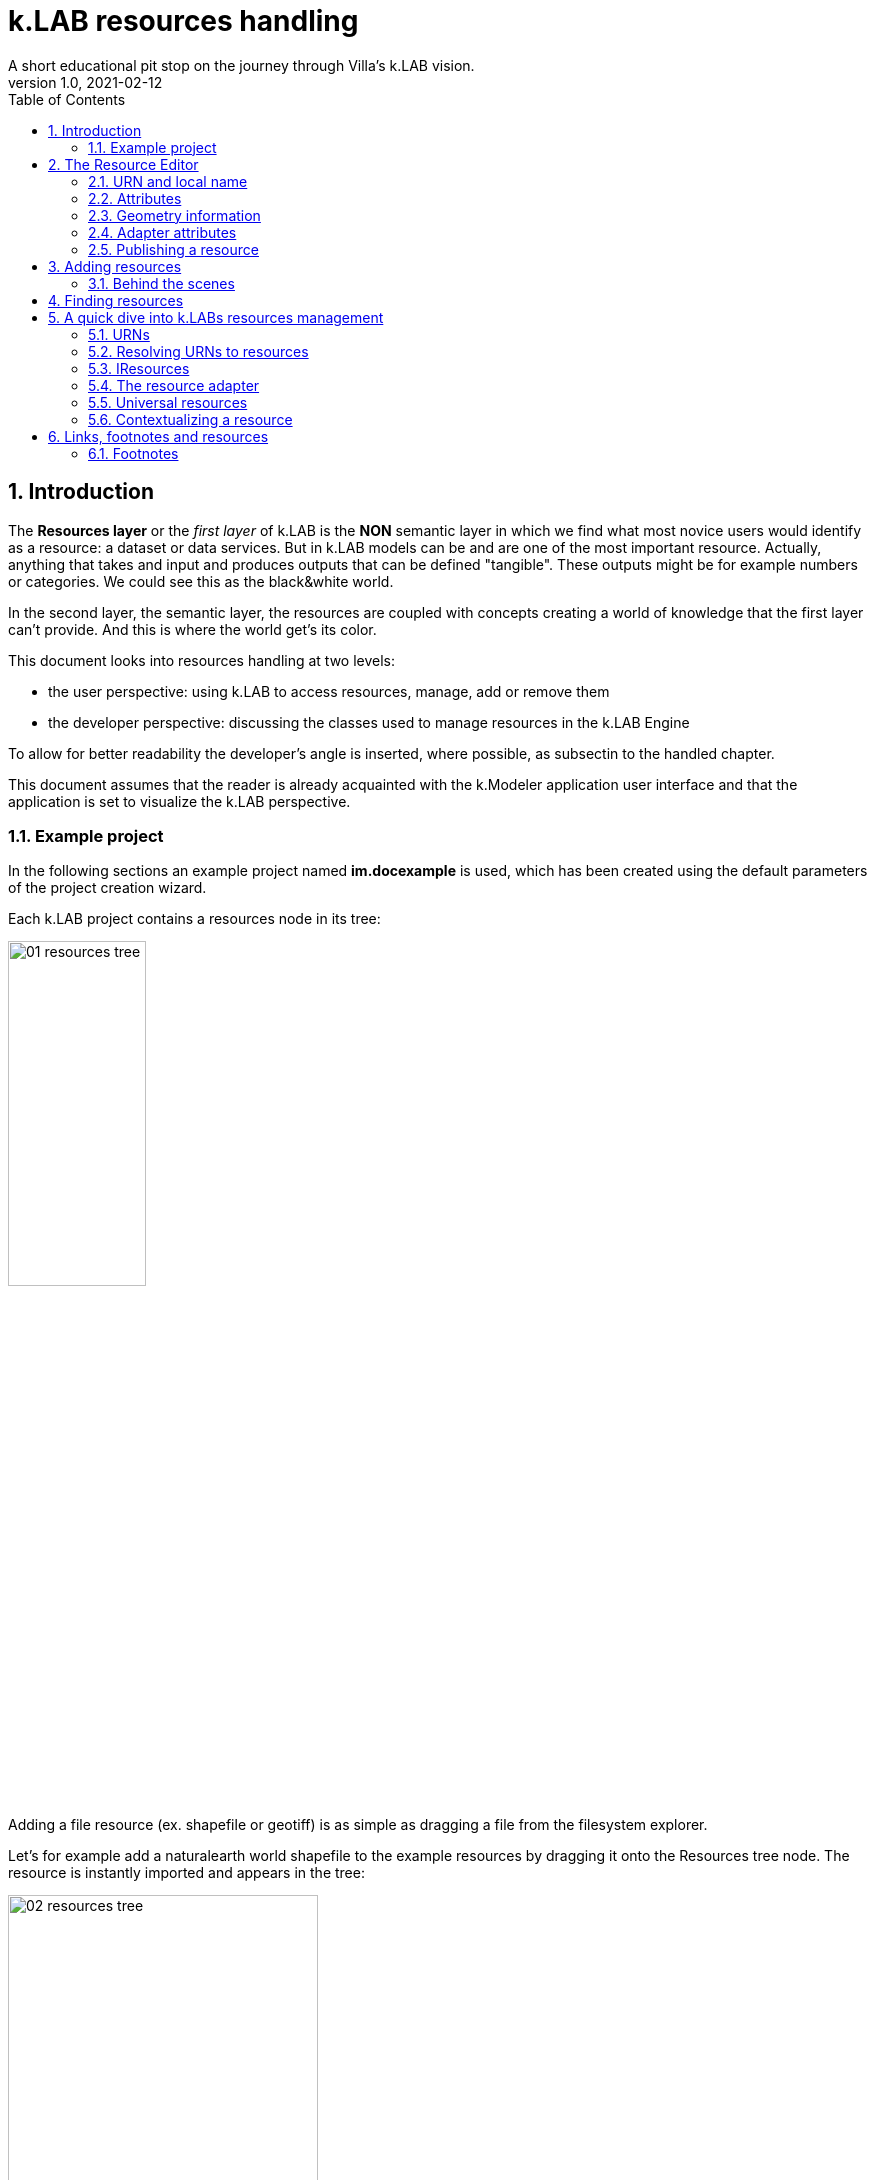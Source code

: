 = k.LAB resources handling
A short educational pit stop on the journey through Villa's k.LAB vision.
v1.0, 2021-02-12
:doctype: article
:description: Chat about resources handling with Villa
:kl: k.LAB
:kmod: k.Modeler
:kact: k.Actors
:keng: k.LAB Engine
:kim: k.IM
:ked: k.LAB Resourced Editor
:pex: Project Explorer
:encoding: utf-8
:lang: en
:title-page:
:toc: left
:toclevels: 5
:sectnums:
:sectnumlevels: 5
:numbered:
:experimental:
:reproducible:
:icons: font
:listing-caption: Listing
:sectnums:
:autofit-option:
:mdash: &#8212;
:language: asciidoc
ifdef::backend-pdf[]
:title-logo-image: image:imgs/KLAB_LOGO.png[align=center]
:source-highlighter: rouge
//:rouge-style: github
//:source-highlighter: pygments
//:pygments-style: tango
endif::[]
:stem:

<<<


== Introduction

The **Resources layer** or the _first layer_ of {kl} is the **NON** semantic layer in which we find what most novice users would identify as a resource: a dataset or data services. 
But in {kl} models can be and are one of the most important resource. Actually, anything that takes and input and produces outputs that can be defined "tangible". These outputs might be for example numbers or categories. We could see this as the black&white world.

In the second layer, the semantic layer, the resources are coupled with concepts creating a world of knowledge that the first layer can't provide. And this is where the world get's its color.

This document looks into resources handling at two levels:

* the user perspective: using {kl} to access resources, manage, add or remove them
* the developer perspective: discussing the classes used to manage resources in the {keng}

To allow for better readability the developer's angle is inserted, where possible, as subsectin to the handled chapter.

This document assumes that the reader is already acquainted with the {kmod} application user interface and that the application is set to visualize the {kl} perspective.

=== Example project

In the following sections an example project named **im.docexample** is used, which has been created using the default parameters of the project creation wizard.

Each {kl} project contains a resources node in its tree:

image::imgs/01_resources_tree.png[scaledwidth=40%, width=40%, align="center"]

Adding a file resource (ex. shapefile or geotiff) is as simple as dragging a file from the filesystem explorer.

Let's for example add a naturalearth world shapefile to the example resources by dragging it onto the Resources tree node. The resource is instantly imported and appears in the tree:

image::imgs/02_resources_tree.png[scaledwidth=60%, width=60%, align="center"]

The import process follows a validation procedure to assure that the resource can be used inside klab (ex. projection is checked).

== The Resource Editor

{kmod} features a **Resource Editor** that allows the user to manage supported resource types. Once the resource is in the tree, on selection that editor opens, showcasing three tabs, the default one being the Resource data tab:

image::imgs/03_resource_editor.png[scaledwidth=70%, width=70%, align="center"]

If the validation procedure errors, the Publishable checkbox won't be ticked and the _Why not_ textfield will report an error.

[NOTE]
====
Importing for example an imagery geotiff raster the same way as with the shapefile, the editor reports an issue, and the URN is coloured red:

image::imgs/04_import_error.png[scaledwidth=100%, width=100%, align="center"]
====

The editor exposes important information about the resource:

* URN
* attributes
* geometry information
* adapter attributes

**A resource also has a type.** The type is currently not visible in the editor. The type depends on the resource adapter and can change depending on the use context. In the case of a shapefile the type is **OBJECT**. If we'ld instead consider a WCS raster service, then the type would be a **NUMBER**.

TIP: The type of the Artifact is defined in the class **IArtifact**footnote:[org.integratedmodelling.klab.api.provenance.IArtifact].

=== URN and local name
[#REF_URNS]

Each resource has a local and global identifier. The local name, which is derived from the original resource. In case of a shapefile it is the file name. The local name can be used as identifier in scripts inside the project.
The URN (which can be obtained by right clicking on the resource through _copy URN_) id the global identifier and is the suggested way to reference resources in {kim} scripts.


URNs are made of 4 pieces:

* the node
* the catalog (a logical space on the node defined by specification/domain, as for ex. hydrology)
* the namespace
* the id

When a resouce is created as local, to fill in the above pieces {kl} uses:

* the string 'local' to highlight the local origin
* the name of the user that created it as the catalog item
* the project name as namespace
* the file name (if file based)

A **local** resource's URN might for example look as follows:

----
local:moovida:im.docexample:ne_10m_admin_1_states_provinces
----

Once published, the URN of a resource will reflect the above described specification.

NOTE: One important note related to the node part in the URN: even if the resource will forever carry its originating node name inside the URN's DNA, this doesn't mean that it can't  be exposed by other nodes. {kl}'s mirroring API allows to distribute resources on nodes that gave their availablility. 

There is a third type of resource, named universal resource (see <<REF_UNIVERSALRESOURCES, the dedicated section>>) that also has an own URN management. 

If the URN starts with the keyword **klab**, then the meaning of the 4 pieces of the URN are the following:

* the keyword klab
* the name of the adapter to use
* the namespace that basically tells what wew want from the adapter
* the identifier fo the specific resource

----
klab:weather:stations:all#prec,tavg
----

Detailed information about URN internals can be found in the section _<<REF_RESOURCEMANAGEMENT, about URNs and resources management>>_. 

=== Attributes
[#REF_ATTRIBUTES]

Depending on the type of resource, the object can have attributes, inputs or outputs. A shapefile based resource, which is of type OBJECT, has an attribute table as the one in teh above example:

image::imgs/05_attributes.png[scaledwidth=70%, width=70%, align="center"]

If the resource is a model, it will have the **inputs** and **outputs** tabs filled instead of attributes tab. 

[NOTE]
====
The attributes, inputs and outputs, that are defined by a name and type, are the connection piece between the resources and the semantic level. These can be referenced in the models using the name to create the connection to the concepts in the semantic world.. 
====


=== Geometry information

Under the map view in light gray, a small text describes the geometry of the resource. For the example shapefile it states:

----
#s2(4594){bbox=[-179.99999999999991 180.0 -89.99999999999994 83.63410065300008],proj=EPSG:4326}
----

Defining:

* a resource that contains several objects (defined by the presence of the **#**)
* irregular spatial bidimensional geometry (defined by the lowercase **s2**)
* the data bounding box
* the projection

=== Adapter attributes
[#REF_ADAPTERATTRIBUTES]

The adapter properties view lists the parameters of the currently used adapter. In the discussed test case the used adapter is the **VECTOR** adapter:

image::imgs/09_adapter_table.png[scaledwidth=80%, width=80%, align="center"]

One notable parameter is the filter parameter, which can be used to exclude part of the resource, if necessary. The procedure is as simple as inserting a CQL (https://docs.geoserver.org/latest/en/user/tutorials/cql/cql_tutorial.html[Common Query Language]) based on the object's attributes (ex. _adm1_code=SOMECODE_).

=== Publishing a resource

Resources are created at first as local and can be used inside the project that contains them. The obvious lifecycle of a resource is to be published and made available across nodes that are interested in exposing it. 

The publish button in the {ked} helps the user in the publishing process with a dedicated wizard:

image::imgs/10_publish_dialog.png[scaledwidth=70%, width=70%, align="center"]

[CAUTION]
====
Publishing is the moment in which the user will need to have very clear ideas about the resource and its whereabouts. **Once published a resource should not be changed** anymore, since changes in existing resources might break models that depend on them.

In future {kl} will feature a peer review procedure to add a level of control to the resources publishing workflow.
====

The publishing dialog also allows to choose finer granularity for resource permissions. By default a resource is visible only to the user that created it. The _Publish_ checkbox allows to make it globally visible. Finally, it is possible to make resources visible only to certain users and groups (comma separated list) or exclude groups/users.

Before publishing, the metadata tab should be filled in with relevant metadata:

image::imgs/11_publish_metadata.png[scaledwidth=80%, width=80%, align="center"]

WARNING: Many users believe that information such as time and spatial context are part of the metadata. This is bad practice since they are part of the semantic and have their own place in {kl}.


== Adding resources 

In cases in which the resource is not file based and drag'n'drop can't be exploited, the new resource wizard can be launched by right clicking on the resources node and selecting the **New resource...** action. The wizard allows to define an id for the resource and select one fo the possible adapter types:

image::imgs/06_new_resource.png[scaledwidth=80%, width=80%, align="center"]

Once the adapter has been chosen, its parameters need to be defined. The following image shows the example of the mandatory (red) and optional parameters of a WFS adapter:

image::imgs/07_new_resource_wfs.png[scaledwidth=80%, width=80%, align="center"]

=== Behind the scenes

How things are handled behind the scenes can be understood when leaving the safety of the {kl} perspective by switching to the **{pex}** perspective:

image::imgs/08_project_explorer.png[scaledwidth=80%, width=80%, align="center"]

While the {kl} prespective shows a logical view of the resources, the {pex} show a physical view of the resources, as they are persisted on the storage.

CAUTION: File based resources are copied in the resources folder when imported, being it few bytes or many gigabytes. The user should be aware of ramifications when importing datasets.

Looking into the **resources** folder we will find a folder for each created resource. Each resource also presents a **resource.json** file, which contains all information {kl} needs to know about. The resource json file is text based and it is simple to read the basic information from it and see where they are used in the {ked} user interface:

[source,json,linenums]
----
{
  "urn" : "local:moovida:im.docexample:ne_10m_admin_1_states_provinces",
  "version" : "0.0.1",
  "adapterType" : "vector",
  "localPath" : "im.docexample/resources/ne_10m_admin_1_states_provinces.v0.0.1",
  "geometry" : "#s2(4594){bbox=[-179.99999999999991 180.0 -89.99999999999994 83.63410065300008],proj=EPSG:4326}",
  "projectName" : "im.docexample",
  "localName" : "ne_10m_admin_1_states_provinces.shp",
  "type" : "OBJECT",
  "resourceTimestamp" : 1613125478144,
  "metadata" : {
    "im:keywords" : "features,ne_10m_admin_1_states_provinces",
    "dc:title" : "ne_10m_admin_1_states_provinces"
  },
  "parameters" : { },
  "localPaths" : [ "im.docexample/resources/ne_10m_admin_1_states_provinces.v0.0.1/ne_10m_admin_1_states_provinces.shx", "im.docexample/resources/ne_10m_admin_1_states_provinces.v0.0.1/ne_10m_admin_1_states_provinces.dbf", "im.docexample/resources/ne_10m_admin_1_states_provinces.v0.0.1/ne_10m_admin_1_states_provinces.prj", "im.docexample/resources/ne_10m_admin_1_states_provinces.v0.0.1/ne_10m_admin_1_states_provinces.shp" ],
  "history" : [ ],
  "notifications" : [ ],
  "attributes" : [ {
    "name" : "featurecla",
    "type" : "TEXT",
    "key" : false,
    "optional" : true,
    "exampleValue" : null,
    "index" : 0
  }, 
  ...
  
  ...
  
  ...
  {
    "name" : "ne_id",
    "type" : "NUMBER",
    "key" : false,
    "optional" : true,
    "exampleValue" : null,
    "index" : 0
  } ],
  "spatialExtent" : {
    "east" : 180.0,
    "west" : -179.99999999999991,
    "north" : 83.63410065300008,
    "south" : -89.99999999999994,
    "gridResolution" : null,
    "gridUnit" : null
  },
  "dependencies" : null,
  "outputs" : null,
  "exportFormats" : {
    "shp" : "ESRI shapefile"
  }
}

----

== Finding resources

To help users to find resources when writing models, the {kmod} offers a resources finder view:

image::imgs/12_resources_view.png[scaledwidth=80%, width=80%, align="center"]

On entering keywords in the search field, the view presents resouces that match the text. 

On double clicking on the resource, it is opened in the {ked} while with a simple right click it is possible to get the URN to use inside the scripts.

The upper right combobox allows to set the filer on looking for the resource locally or on public nodes.

WARNING: At the moment the search API for nodes is not implemented, therefore the public saerch is not yet usable.



== A quick dive into {kl}s resources management
[#REF_RESOURCEMANAGEMENT]

=== URNs

URNs are handled in the class **Urns**footnote:[org.integratedmodelling.klab.common.Urns].

The class is basically and utility class that allows the developer to manage URNs.

One important information developers should be aware of, is the one expressed by the first attributes of the class:

[source,java,linenums]
----
	final public static String KLAB_URN_PREFIX = "urn:klab:";
	final public static String LOCAL_URN_PREFIX = "urn:klab:local:";
	final public static String VOID_URN_PREFIX = "urn:klab:void:";
	final public static String LOCAL_FILE_PREFIX = "file:";
----

{kl} URNs are build following offical URN Specifications. As such all {kl} URNs begin with the **urn:klab** prefix. It is only to enhance readability that inside the {kim} and {kact} editors shortcuts omitting the prefix can be used.

Another information that the URN class (in conjunction with the Resources class, explained later) makes clear are the tree levels of URN visibility:

* local
* global
* universal

=== Resolving URNs to resources

URN resolution is handled inside the singleton **Resources**footnote:[org.integratedmodelling.klab.Resources].

While the instance of Resources can be accessed directly, it is a service (IResourceService) and as such it can be accessed throughout the system also from components that do not have directly imported the package of the implementation.

[source,java]
----
IResourceService service = Services.INSTANCE.getService(IResourceService.class)
----

Resource resolution is done by passing the URN to the **resolveResource** method. If the URN can be properly resolved, an IResource object is returned. 

=== IResources

In the IResource interface we find farious methods, whose functionality can be tracked back to the {ked} user interface (this should now sound obvious, since it represents the resource object). The methods are quite selfexplicatory and have a javadoc that describes them. Some of these are worth to be described to for better understanding without the need to access the source code:

* _getDependencies()_: resources can depend on other resources. If that is the case, the method will return a list of the URNs of said dependencies.
* _getGeometry()_: the resource's geometry. Geometries are quite complex in {kl}and can cover different extents (cover also time, not just space) and have different dimensions. Interested developers should head to the javadoc of the IGeometry interface to dive in the internals of geometries. It is important to understand that the the scale (**IScale**footnote:[org.integratedmodelling.klab.api.observations.scale.IScale]) is the semantic version of the geometry. As such it is possible to create a scale from a geometry or vice versa. It is in the scale where the geometry finds a place in which space and time are understood through semantics, while at mere IGeometry level it represents a topologhy and that's it.
* _getVersion()_: each resource has a versioning system. Local resources don't obey to said system. But once a resource is published, a version 0.0.1 is attributed to it. At every change a version update is done. 
* _getHistory()_: each resource also contains a list of its history. The list contains all resources the current resource transitioned through in history, each with its own version.
* _getParameters()_: a resource can have parameters. Part of them can be created by the adapter that took care of a resource (the ones seen in section about <<REF_ADAPTERATTRIBUTES, adapter attributes>>). 
*  _getAttributes(), getInputs(), getOutputs()_: resources that produce objects can have a set of attributes, modeling resources can have inputs and outputs. These are visualized in the {ked} as shown in the <<REF_ATTRIBUTES, attributes>> section.
* _getAdapterType()_: the adapter type that is in charge of the resource.

It is important to note that resource objects are mandatorily created using the resource builderfootnote:[org.integratedmodelling.klab.api.data.IResource.Builder].

=== The resource adapter

Once a resource is imported into {kmod}, as it is done when dragging a file onto the resources node, the **importResource** method ot the resource service is called.

The first step in there is the choice of the adapter (**IResourceAdapter**) that can handle the resource:

[source,java,linenums]
----
IResourceAdapter adapter = null;
if (adapterType == null) {
    List<IResourceAdapter> adapters = getResourceAdapter(file, parameters);
    if (adapters.size() > 0) {
        adapter = adapters.get(0);
        adapterType = adapter.getName();
    }
} else {
    adapter = resourceAdapters.get(adapterType).adapter;
}
----

Once the adapter is defined a set of tooling objects are available from its API: for example a validator, an encoder, a publisher.

To create a new resource adapter it is necessary to create an object that implements the IResourceAdapter interface but also its subobjects, as IResourceValidator, IResourcePublisher and IResourceEncoder.

The adapters are discovered by the system from the annotation (ex. in the raster adapter):

[source,java,linenums]
----
@ResourceAdapter(type = "raster", version = Version.CURRENT, 
    requires = { "fileUrl" },
    optional = { "band", "interpolation", "nodata", "bandmixer" }, 
    canCreateEmpty = false, handlesFiles = true)
public class RasterAdapter implements IResourceAdapter {
 //   ...
}
----

The IResourceValidator interface guides the developer in the implementation of the main validator functionalities:

* canHandle: the first and fastest check that defines if the adapted is able to handle the given resource.
* validate: implements the validation logic starting from a URL and userdata. Successfull validation results in returning a builder object used to then create the resource.
* update: a method that allows the resource to be saved as the result of user changes
* performOperation: if the resource allows to perform operations on the resource, it should be implemented. Operations are then made available to the user in the {ked} in the combobox below the <<REF_ATTRIBUTES, attributes table>>.

The **RasterValidator** class is a good startig point for developers that want to understand how the resource is created using the builder object. In the validate methods it is simple to track how spatial extent is defined, the projection is set or for example the geometry is defined:

[source,java,linenums]
----
Geometry geometry = Geometry.create("S2")
    .withBoundingBox(
        envelope.getMinimum(0), 
        envelope.getMaximum(0), 
        envelope.getMinimum(1),
        envelope.getMaximum(1)
    )
    .withProjection(crsCode)
    .withSpatialShape(
        (long) grid.getGridRange().getSpan(0), 
        (long) grid.getGridRange().getSpan(1)
    );
builderObj.withGeometry(geometry);
----

=== Universal resources
[#REF_UNIVERSALRESOURCES]

In the <<REF_URNS,section about URNs>> local and global URNs have been discussed. A third type of resource is available: universal resources.

A universal resource is basically a service. It is not created on top of a particular node and hence doesn't base on the availability of a node. It is created implementing the universal protocol using the **IUrnAdapter** interface. One example is the **RandomAdapter**footnote:[org.integratedmodelling.random.adapters.RandomAdapter] that is able to handle URNs that start with: **klab:random:...**.

Basically universal resources can be accessed using the **klab:...** prefix. This means that there is one reserved node named klab and it can be used to address universal resources.

The weather adapterfootnote:[org.integratedmodelling.weather.adapters.WeatherAdapter] is probably the most important example of universal resource. It was created as as such mainly because it is a resource that is handled internally in the {kl} system and do not come directly from external sources. That is due to the fact that a lot of preprocessing needs to be done to address data validation as well as synchronization with several datasources (ex. NOAA) needs to occurr. The data are then saved in an internal database and made available as internal service. The {kl} weather resource can be accessed through the **klab:weather:...** prefix.

Universal klab resources can be served by different nodes the same way as it happens for other global resources. It is clear that while a random adapter resource - being very simple - can be run from any node, a weather adapter that would take months only to build the initial database will be accepted only on dedicated nodes. For that exacty reason only one node, **im.weather**, currently handles _klab:weather_ resources.

=== Contextualizing a resource

When a resource need to be contextualized, the **getResourceData** method of the **Resources** class is used.

There are various versions of the method that allow to iterate over the resource using a given scale (i.e. defined steps in sapce and time) or to simply iterate over the whole resource without a particular notion of scale.

[CAUTION]
====
At the current time the IResourceService doesn't provide the getResourceData methods, but might soon do that to expose them also in the service object. 

This can be particularly useful for components that do not have access to the engine, but need to validate other resources they concurr with.
====

The first step towards contextualization is to check whether the resource is local, global or universal. 

After a first simple URN check the resource is investigated on being local, global or universal (in which case it could still be local, since the universal resource could reside on the local node):

[source,java,linenums]
----
boolean local = Urns.INSTANCE.isLocal(resource.getUrn());

...

if (urn.isUniversal()) {
    local = getUrnAdapter(urn.getCatalog()) != null;
}
----

If it is local but also universal, then the adapter is retrieved directly from the catalog and used directly to build the data object (IKlabData):

[source,java,linenums]
----
IUrnAdapter adapter = getUrnAdapter(urn.getCatalog());
...
IKlabData.Builder builder = new LocalDataBuilder((IRuntimeScope) context);

...

adapter.getEncodedData(urn, builder, geometry, context);
IKlabData ret = builder.build();
----

If the resource is not local, then the workflow is uniform for global and universal resources, starting by finding the node, choosing the one with less load between the ones available. Then a REST request is prepared and sent to the node using a builder that create the data that are retrieved from the resource:

[source,java,linenums]
----
INodeIdentity node = Network.INSTANCE.getNodeForResource(urn);

...

DecodingDataBuilder builder = new DecodingDataBuilder(
        node.getClient().post(API.NODE.RESOURCE.CONTEXTUALIZE, request, Map.class), context);
IKlabData ret = builder.build();
----


Generally speaking, if the resource is local, a **LocalDataBuilder** is used and passed to the encoder of the adapter. The encoder is the component that takes the resource and the scale and fills in all the necessary pieces of the data builder:

[source,java,linenums]
----
IResourceAdapter adapter = getResourceAdapter(resource.getAdapterType());

...

IKlabData.Builder builder = new LocalDataBuilder(context);
adapter.getEncoder().getEncodedData(resource, urnParameters, geometry, builder, context);
IKlabData ret = builder.build();
----


[NOTE]
====
If the case of a raster resource for example the encoder would take the geometry and create a subset, reproject and apply any necessary transform, then it would extract each x/y cell and pass them to the builder. Once the build method is called a **non-semantic** artifact is created. 

The non-semantic artifact, depending on the used builder, could be promoted to the semantic world. For example, when a model is run, the context passed to the LocalDataBuilder could provide an empty state (IState). The builder would then add information of the artifact to the state.
====

If instead the resource is public (aka global), a **DecodingDataBuilder** is used. It basically followes the same logic as the local builder, but using network protocols to retrieve the necessary pieces (using https://en.wikipedia.org/wiki/Protocol_Buffers[protobuf] for the serialization).

[source,java,linenums]
----
DecodingDataBuilder builder = new DecodingDataBuilder(
        node.getClient().post(API.NODE.RESOURCE.CONTEXTUALIZE, request, Map.class), context);
IKlabData ret = builder.build();
----

== Links, footnotes and resources

=== Footnotes

